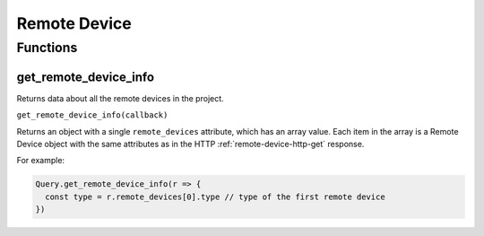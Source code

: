 Remote Device
#############

Functions
*********

get_remote_device_info
======================

Returns data about all the remote devices in the project.

``get_remote_device_info(callback)``

Returns an object with a single ``remote_devices`` attribute, which has an array value. Each item in the array is a Remote Device object with the same attributes as in the HTTP :ref:`remote-device-http-get` response.

For example:

.. code-block:: js

   Query.get_remote_device_info(r => {
     const type = r.remote_devices[0].type // type of the first remote device
   })
